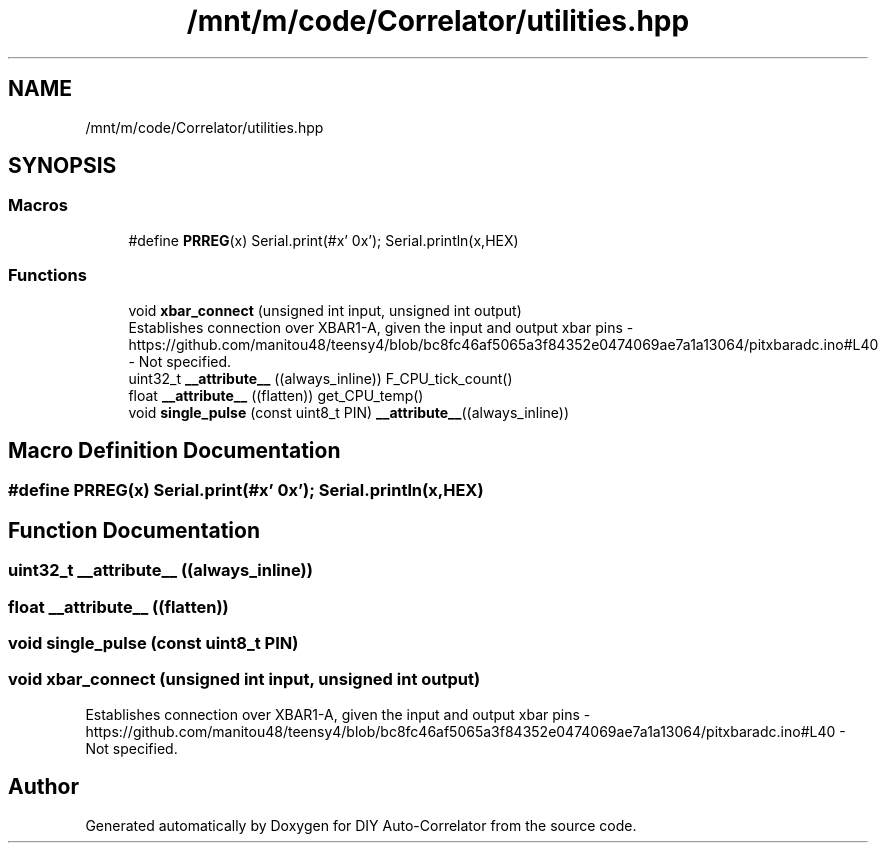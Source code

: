 .TH "/mnt/m/code/Correlator/utilities.hpp" 3 "Mon Aug 30 2021" "Version 1.0" "DIY Auto-Correlator" \" -*- nroff -*-
.ad l
.nh
.SH NAME
/mnt/m/code/Correlator/utilities.hpp
.SH SYNOPSIS
.br
.PP
.SS "Macros"

.in +1c
.ti -1c
.RI "#define \fBPRREG\fP(x)   Serial\&.print(#x' 0x'); Serial\&.println(x,HEX)"
.br
.in -1c
.SS "Functions"

.in +1c
.ti -1c
.RI "void \fBxbar_connect\fP (unsigned int input, unsigned int output)"
.br
.RI "Establishes connection over XBAR1-A, given the input and output xbar pins  - https://github.com/manitou48/teensy4/blob/bc8fc46af5065a3f84352e0474069ae7a1a13064/pitxbaradc.ino#L40  - Not specified\&. "
.ti -1c
.RI "uint32_t \fB__attribute__\fP ((always_inline)) F_CPU_tick_count()"
.br
.ti -1c
.RI "float \fB__attribute__\fP ((flatten)) get_CPU_temp()"
.br
.ti -1c
.RI "void \fBsingle_pulse\fP (const uint8_t PIN) \fB__attribute__\fP((always_inline))"
.br
.in -1c
.SH "Macro Definition Documentation"
.PP 
.SS "#define PRREG(x)   Serial\&.print(#x' 0x'); Serial\&.println(x,HEX)"

.SH "Function Documentation"
.PP 
.SS "uint32_t __attribute__ ((always_inline))"

.SS "float __attribute__ ((flatten))"

.SS "void single_pulse (const uint8_t PIN)"

.SS "void xbar_connect (unsigned int input, unsigned int output)"

.PP
Establishes connection over XBAR1-A, given the input and output xbar pins  - https://github.com/manitou48/teensy4/blob/bc8fc46af5065a3f84352e0474069ae7a1a13064/pitxbaradc.ino#L40  - Not specified\&. 
.SH "Author"
.PP 
Generated automatically by Doxygen for DIY Auto-Correlator from the source code\&.

